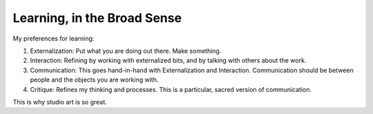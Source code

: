 ============================
Learning, in the Broad Sense
============================

My preferences for learning:

1. Externalization: Put what you are doing out there. Make something.
2. Interaction: Refining by working with externalized bits, and by talking 
   with others about the work.
3. Communication: This goes hand-in-hand with Externalization and Interaction. 
   Communication should be between people and the objects you are working with.
4. Critique: Refines my thinking and processes. This is a particular, sacred 
   version of communication.

This is why studio art is so great. 
